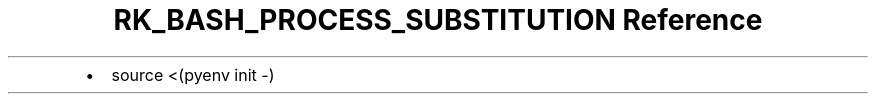 .\" Automatically generated by Pandoc 3.6
.\"
.TH "RK_BASH_PROCESS_SUBSTITUTION Reference" "" "" ""
.IP \[bu] 2
\f[CR]source <(pyenv init \-)\f[R]
